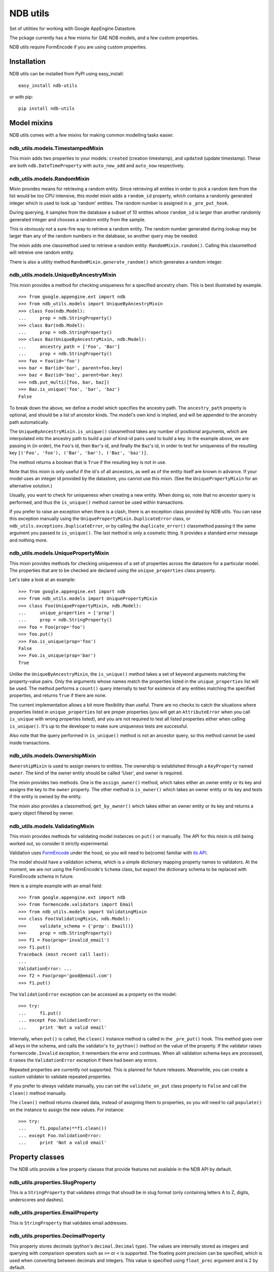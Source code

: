 =========
NDB utils
=========

Set of utilities for working with Google AppEngine Datastore.

The pckage currently has a few mixins for GAE NDB models, and a few custom
properties.

NDB utils require FormEncode if you are using custom properties.

Installation
============

NDB utils can be installed from PyPI using easy_install::

    easy_install ndb-utils

or with pip::

    pip install ndb-utils

Model mixins
============

NDB utils comes with a few mixins for making common modelling tasks easier.

ndb_utils.models.TimestampedMixin
---------------------------------

This mixin adds two properties to your models: ``created`` (creation
timestamp), and ``updated`` (update timestamp). These are both 
``ndb.DateTimeProperty`` with ``auto_now_add`` and ``auto_now`` respectively.

ndb_utils.models.RandomMixin
----------------------------

Mixin provides means for retrieving a random entity. Since retrieving all
entites in order to pick a random item from the list would be too CPU
intensive, this model mixin adds a ``random_id`` property, which contains a
randomly generated integer which is used to look up 'random' entities. The
random number is assigned in a ``_pre_put_hook``.

During querying, it samples from the database a subset of 10 entities whose
``random_id`` is larger than another randomly generated integer and chooses a 
random entity from the sample.

This is obviously not a sure-fire way to retrieve a random entity. The random
number generated during lookup may be larger than any of the random numbers in
the database, so another query may be needed.

The mixin adds one classmethod used to retrieve a random entity:
``RandomMixin.random()``. Calling this classmethod will retreive one random
entity.

There is also a utility method ``RandomMixin.generate_random()`` which
generates a random integer.

ndb_utils.models.UniqueByAncestryMixin
--------------------------------------

This mixin provides a method for checking uniqueness for a specified ancestry
chain. This is best illustrated by example. ::

    >>> from google.appengine.ext import ndb
    >>> from ndb_utils.models import UniqueByAncestryMixin
    >>> class Foo(ndb.Model):
    ...     prop = ndb.StringProperty()
    >>> class Bar(ndb.Model):
    ...     prop = ndb.StringProperty()
    >>> class Baz(UniqueByAncestryMixin, ndb.Model):
    ...     ancestry_path = ['Foo', 'Bar']
    ...     prop = ndb.StringProperty()
    >>> foo = Foo(id='foo')
    >>> bar = Bar(id='bar', parent=foo.key)
    >>> baz = Baz(id='baz', parent=bar.key)
    >>> ndb.put_multi([foo, bar, baz])
    >>> Baz.is_unique('foo', 'bar', 'baz')
    False

To break down the above, we define a model which specifies the ancestry path.
The ``ancestry_path`` property is optional, and should be a list of ancestor
kinds. The model's own kind is implied, and will be appended to the ancestry
path automatically.

The ``UniqueByAncestryMixin.is_unique()`` classmethod takes any number of
positional arguments, which are interpolated into the ancestry path to build a
pair of kind-id pairs used to build a key. In the example above, we are passing
in (in order), the ``Foo``'s id, then ``Bar``'s id, and finally the ``Baz``'s
id, in order to test for uniqueness of the resulting key ``[('Foo', 'foo'),
('Bar', 'bar'), ('Baz', 'baz')]``.

The method returns a boolean that is ``True`` if the resulting key is not in
use.

Note that this mixin is only useful if the id's of all ancestors, as well as of
the entity itself are known in advance. If your model uses an integer id
provided by the datastore, you cannot use this mixin. (See the
``UniquePropertyMixin`` for an alternative solution.)

Usually, you want to check for uniqueness when creating a new entity. When
doing so, note that no ancestor query is performed, and thus the
``is_unique()`` method cannot be used within transactions.

If you prefer to raise an exception when there is a clash, there is an
exception class provided by NDB utils. You can raise this exception manually
using the ``UniquePropertyMixin.DuplicateError`` class, or
``ndb_utils.exceptions.DuplicateError``, or by calling the
``duplicate_error()`` classmethod passing it the same argument you passed to
``is_unique()``. The last method is only a cosmetic thing. It provides a
standard error message and nothing more.

ndb_utils.models.UniquePropertyMixin
------------------------------------

This mixin provides methods for checking uniqueness of a set of properties
across the datastore for a particular model. The properties that are to be
checked are declared using the ``unique_properties`` class property.

Let's take a look at an example::

    >>> from google.appengine.ext import ndb
    >>> from ndb_utils.models import UniquePropertyMixin
    >>> class Foo(UniquePropertyMixin, ndb.Model):
    ...     unique_properties = ['prop']
    ...     prop = ndb.StringProperty()
    >>> foo = Foo(prop='foo')
    >>> foo.put()
    >>> Foo.is_unique(prop='foo')
    False
    >>> Foo.is_unique(prop='bar')
    True

Unlike the ``UniqueByAncestryMixin``, the ``is_unique()`` method takes a set of
keyword arguments matching the property-value pairs. Only the arguments whose
names match the properties listed in the ``unique_properties`` list will be
used. The method performs a ``count()`` query internally to test for existence
of any entities matching the specified properties, and returns ``True`` if
there are none.

The current implementation allows a bit more flexibility than useful. There are
no checks to catch the situations where properties listed in
``unique_properties`` list are proper properties (you will get an
``AttributeError`` when you call ``is_unique`` with wrong properties listed),
and you are not required to test all listed properties either when calling
``is_unique()``. It's up to the developer to make sure uniqueness tests are
successful.

Also note that the query performed in ``is_unique()`` method is not an ancestor
query, so this method cannot be used inside transactions.

ndb_utils.models.OwnershipMixin
-------------------------------

``OwnershipMixin`` is used to assign owners to entities. The ownership is
established through a ``KeyProperty`` named ``owner``. The kind of the owner
entity should be called 'User', and owner is required.

The mixin provides two methods. One is the ``assign_owner()`` method, which
takes either an owner entity or its key and assigns the key to the ``owner``
property. The other method is ``is_owner()`` which takes an owner entity or its
key and tests if the entity is owned by the entity.

The mixin also provides a classmethod, ``get_by_owner()`` which takes either an
owner entity or its key and returns a query object filtered by owner.

ndb_utils.models.ValidatingMixin
--------------------------------

This mixin provides methods for validating model instances on ``put()`` or
manually. The API for this mixin is still being worked out, so consider it
strictly experimental.

Validation uses FormEncode_ under the hood, so you will need to be(come)
familiar with `its API`_.

The model should have a validation schema, which is a simple dictionary mapping
property names to validators. At the moment, we are not using the FormEncode's
``Schema`` class, but expect the dictionary schema to be replaced with
FormEncode schema in future.

Here is a simple example with an email field::

    >>> from google.appengine.ext import ndb
    >>> from formencode.validators import Email
    >>> from ndb_utils.models import ValidatingMixin
    >>> class Foo(ValidatingMixin, ndb.Model):
    >>>     validate_schema = {'prop': Email()}
    >>>     prop = ndb.StringProperty()
    >>> f1 = Foo(prop='invalid_email')
    >>> f1.put()
    Traceback (most recent call last):
    ...
    ValidationError: ...
    >>> f2 = Foo(prop='good@email.com')
    >>> f1.put()

The ``ValidationError`` exception can be accessed as a property on the model::

    >>> try:
    ...     f1.put()
    ... except Foo.ValidationError:
    ...     print 'Not a valid email'

Internally, when ``put()`` is called, the ``clean()`` instance method is called
in the ``_pre_put()`` hook. This method goes over all keys in the schema, and
calls the validator's ``to_python()`` method on the value of the property. If
the validator raises ``formencode.Invalid`` exception, it remembers the error
and continues. When all validation schema keys are processed, it raises the
``ValidationError`` exception if there had been any errors.

Repeated properties are currently not supported. This is planned for future
releases. Meanwhile, you can create a custom validator to validate repeated
properties.

If you prefer to always validate manually, you can set the ``validate_on_put``
class property to ``False`` and call the ``clean()`` method manually.

The ``clean()`` method returns cleaned data, instead of assigning them to
properties, so you will need to call ``populate()`` on the instance to assign
the new values. For instance::

    >>> try:
    ...     f1.populate(**f1.clean())
    ... except Foo.ValidationError:
    ...     print 'Not a valid email'

Property classes
================

The NDB utils provide a few property classes that provide features not
available in the NDB API by default.

ndb_utils.properties.SlugProperty
---------------------------------

This is a ``StringProperty`` that validates strings that shoudl be in slug format
(only containing letters A to Z, digits, underscores and dashes).

ndb_utils.properties.EmailProperty
----------------------------------

This is ``StringProperty`` that validates email addresses.

ndb_utils.properties.DecimalProperty
------------------------------------

This property stores decimals (python's ``decimal.Decimal`` type). The values
are internally stored as integers and querying with comparison operators such
as ``>=`` or ``<`` is supported. The floating point precision can be specified,
which is used when converting between decimals and integers. This value is
specified using ``float_prec`` argument and is 2 by default.


.. _FormEncode: http://www.formencode.org/en/latest/
.. _its API: http://www.formencode.org/en/latest/Validator.html
